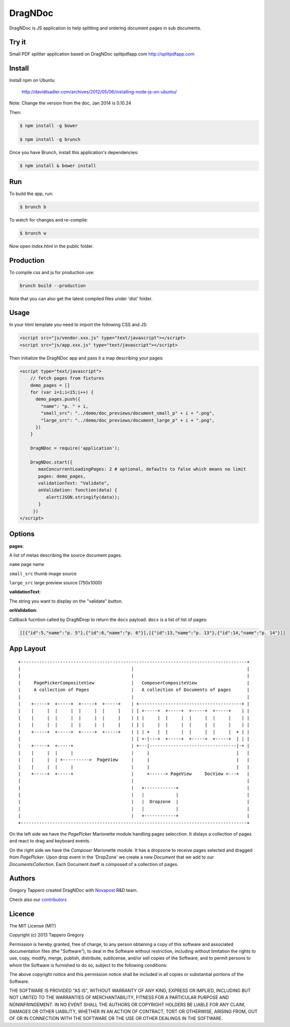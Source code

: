 DragNDoc
========

DragNDoc is JS application to help splitting and ordering document pages in sub documents.

.. image:: http://peopledoc.s3.amazonaws.com/dragndocdemo_v1.gif
    :alt: HTTPie compared to cURL
    :width: 800
    :align: center

Try it
------

Small PDF splitter application based on DragNDoc splitpdfapp.com http://splitpdfapp.com

Install
-------

Install npm on Ubuntu

    http://davidtsadler.com/archives/2012/05/06/installing-node-js-on-ubuntu/

Note: Change the version from the doc, Jan 2014 is 0.10.24

Then:

.. code-block:: bash

    $ npm install -g bower

    $ npm install -g brunch

Once you have Brunch, install this application's dependencies:

.. code-block:: bash

    $ npm install & bower install


Run
---

To build the app, run:

.. code-block:: bash

    $ brunch b

To watch for changes and re-compile:

.. code-block:: bash

    $ brunch w

Now open `index.html` in the public folder.

Production
----------

To compile css and js for production use:

.. code-block:: bash

    brunch build --production


Note that you can also get the latest compiled files under 'dist' folder.

Usage
-----

In your html template you need to import the following CSS and JS:

.. code-block:: html

    <script src="js/vendor.xxx.js" type="text/javascript"></script>
    <script src="js/app.xxx.js" type="text/javascript"></script>


Then initialize the DragNDoc app and pass it a map describing your pages:


.. code-block:: html

    <script type="text/javascript">
        // fetch pages from fixtures
        demo_pages = []
        for (var i=1;i<15;i++) {
          demo_pages.push({
            "name": "p. " + i,
            "small_src": "../demo/doc_previews/document_small_p" + i + ".png",
            "large_src": "../demo/doc_previews/document_large_p" + i + ".png",
          })
        }

        DragNDoc = require('application');

        DragNDoc.start({
           maxConcurrentLoadingPages: 2 # optional, defaults to false which means no limit
           pages: demo_pages,
           validationText: "Validate",
           onValidation: function(data) {
              alert(JSON.stringify(data));
           }
         })
    </script>


Options
-------

**pages**:

A list of metas describing the source document pages.

``name`` page name

``small_src`` thumb image source

``large_src`` large preview source (750x1000)


**validationText**:

The string you want to display on the "validate" button.

**onValidation**:

Callback fucntion called by DragNDrop to return the ``docs`` payload.
``docs`` is a list of list of pages:

.. code-block:: json

    [[{"id":5,"name":"p. 5"},{"id":6,"name":"p. 6"}],[{"id":13,"name":"p. 13"},{"id":14,"name":"p. 14"}]]


App Layout
----------

::

     +--------------------------------------------------------------------------------------+
     |                                          |                                           |
     |                                          |                                           |
     |     PagePickerCompositeView              |   ComposerCompositeView                   |
     |     A collection of Pages                |   A collection of Documents of pages      |
     |                                          |                                           |
     |    +-----+  +-----+  +-----+  +-----+    | +---------------------------------------+ |
     |    |     |  |     |  |     |  |     |    | | +-----+  +-----+  +-----+  +-----+    | |
     |    |     |  |     |  |     |  |     |    | | |     |  |     |  |     |  |     |    | |
     |    |     |  |     |  |     |  |     |    | | |     |  |     |  |     |  |     |    | |
     |    +-----+  +-----+  +-----+  +-----+    | | | +   |  |     |  |     |  |     |  + | |
     |                                          | | +-|---+  +-----+  +-----+  +-----+  | | |
     |    +-----+  +-----+                      | +---|---------------------------------|-+ |
     |    |     |  |     |                      |     |                                 |   |
     |    |     |  | +---------->  PageView     |     |                                 |   |
     |    |     |  |     |                      |     |                                 |   |
     |    +-----+  +-----+                      |     +------> PageView     DocView <---+   |
     |                                          |                                           |
     |                                          |   +------------+                          |
     |                                          |   |            |                          |
     |                                          |   |  Dropzone  |                          |
     |                                          |   |            |                          |
     |                                          |   +------------+                          |
     +--------------------------------------------------------------------------------------+


On the left side we have the `PagePicker` Marionette module handling pages selecction. It dislays a collection of pages and react to drag and keyboard events.

On the right side we have the `Composer` Marionette module.
It has a dropzone to receive pages selected and dragged from `PagePicker`.
Upon drop event in the 'DropZone' we create a new `Document` that we add to our `DocumentsCollection`.
Each Document itself is composed of a collection of pages.


Authors
-------

Gregory Tappero created DragNDoc with `Novapost <http://www.people-doc.com/>`_ R&D team.

Check also our `contributors <https://github.com/novapost/dragndoc/graphs/contributors>`_

Licence
-------

The MIT License (MIT)

Copyright (c) 2013 Tappero Gregory

Permission is hereby granted, free of charge, to any person obtaining a copy
of this software and associated documentation files (the "Software"), to deal
in the Software without restriction, including without limitation the rights
to use, copy, modify, merge, publish, distribute, sublicense, and/or sell
copies of the Software, and to permit persons to whom the Software is
furnished to do so, subject to the following conditions:

The above copyright notice and this permission notice shall be included in
all copies or substantial portions of the Software.

THE SOFTWARE IS PROVIDED "AS IS", WITHOUT WARRANTY OF ANY KIND, EXPRESS OR
IMPLIED, INCLUDING BUT NOT LIMITED TO THE WARRANTIES OF MERCHANTABILITY,
FITNESS FOR A PARTICULAR PURPOSE AND NONINFRINGEMENT. IN NO EVENT SHALL THE
AUTHORS OR COPYRIGHT HOLDERS BE LIABLE FOR ANY CLAIM, DAMAGES OR OTHER
LIABILITY, WHETHER IN AN ACTION OF CONTRACT, TORT OR OTHERWISE, ARISING FROM,
OUT OF OR IN CONNECTION WITH THE SOFTWARE OR THE USE OR OTHER DEALINGS IN
THE SOFTWARE.
